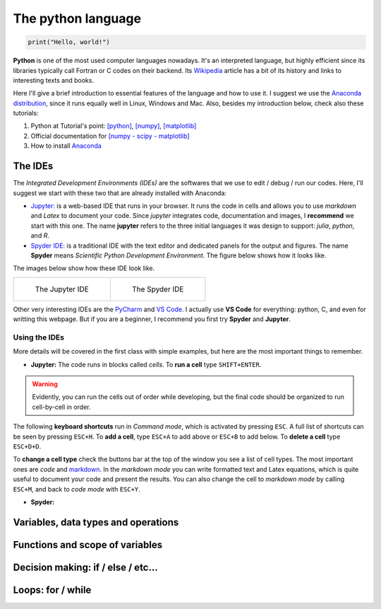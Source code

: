 The python language
===================

.. code:: py

    print("Hello, world!")

**Python** is one of the most used computer languages nowadays. It's an interpreted language, but highly efficient since its libraries typically call Fortran or C codes on their backend. Its `Wikipedia <https://en.wikipedia.org/wiki/Python_(programming_language)>`_ article has a bit of its history and links to interesting texts and books.

Here I'll give a brief introduction to essential features of the language and how to use it. I suggest we use the `Anaconda distribution <https://www.anaconda.com>`_, since it runs equally well in Linux, Windows and Mac. Also, besides my introduction below, check also these tutorials:

#. Python at Tutorial's point: `[python] <https://www.tutorialspoint.com/python>`_, `[numpy] <www.tutorialspoint.com/numpy/>`_, `[matplotlib] <https://www.tutorialspoint.com/matplotlib/index.htm>`_

#. Official documentation for `[numpy - scipy - matplotlib] <https://www.scipy.org/docs.html>`_

#. How to install `Anaconda <https://docs.anaconda.com/anaconda/install/>`_

The IDEs
--------

The *Integrated Development Environments (IDEs)* are the softwares that we use to edit / debug / run our codes. Here, I'll suggest we start with these two that are already installed with Anaconda:

* `Jupyter: <https://jupyter.org>`_ is a web-based IDE that runs in your browser. It runs the code in cells and allows you to use *markdown* and *Latex* to document your code. Since *jupyter* integrates code, documentation and images, I **recommend** we start with this one. The name **jupyter** refers to the three initial languages it was design to support: *julia*, *python*, and *R*. 

* `Spyder IDE: <https://www.spyder-ide.org>`_ is a traditional IDE with the text editor and dedicated panels for the output and figures. The name **Spyder** means *Scientific Python Development Environment*. The figure below shows how it looks like.

The images below show how these IDE look like.

.. list-table:: 

    * - .. figure:: figs/jupyter-helloworld.png

           The Jupyter IDE

      - .. figure:: figs/spyder-helloworld.png

           The Spyder IDE

Other very interesting IDEs are the `PyCharm <https://www.jetbrains.com/pycharm/>`_ and `VS Code <https://code.visualstudio.com>`_. I actually use **VS Code** for everything: python, C, and even for writting this webpage. But if you are a beginner, I recommend you first try **Spyder** and **Jupyter**.

Using the IDEs
^^^^^^^^^^^^^^

More details will be covered in the first class with simple examples, but here are the most important things to remember.

* **Jupyter:** The code runs in blocks called *cells*. To **run a cell** type ``SHIFT+ENTER``. 

.. warning::
    Evidently, you can run the cells out of order while developing, but the final code should be organized to run cell-by-cell in order. 

The following **keyboard shortcuts** run in *Command mode*, which is activated by pressing ``ESC``. A full list of shortcuts can be seen by pressing ``ESC+H``. To **add a cell**, type ``ESC+A`` to add above or ``ESC+B`` to add below. To **delete a cell** type ``ESC+D+D``. 

To **change a cell type** check the buttons bar at the top of the window you see a list of cell types. The most important ones are *code* and `markdown <https://guides.github.com/features/mastering-markdown/>`_. In the *markdown mode* you can write formatted text and Latex equations, which is quite useful to document your code and present the results. You can also change the cell to *markdown mode* by calling ``ESC+M``, and back to *code mode* with ``ESC+Y``.

* **Spyder:**


Variables, data types and operations
------------------------------------

Functions and scope of variables
--------------------------------

Decision making: if / else / etc...
-----------------------------------

Loops: for / while
------------------
